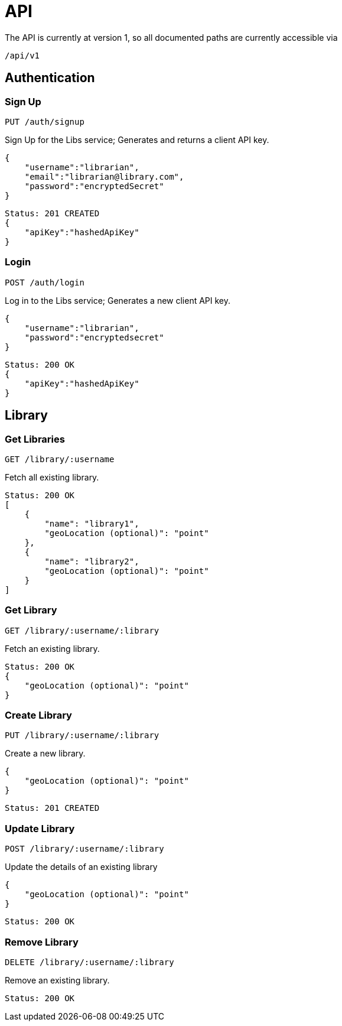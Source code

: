 = API

The API is currently at version 1, so all documented paths are currently accessible via

 /api/v1

== Authentication

=== Sign Up
 PUT /auth/signup

Sign Up for the Libs service; Generates and returns a client API key.

[source,javascript]
{
    "username":"librarian",
    "email":"librarian@library.com",
    "password":"encryptedSecret"
}

[source,javascript]
Status: 201 CREATED
{
    "apiKey":"hashedApiKey"
}

=== Login
 POST /auth/login

Log in to the Libs service; Generates a new client API key.

[source,javascript]
{
    "username":"librarian",
    "password":"encryptedsecret"
}

[source,javascript]
Status: 200 OK
{
    "apiKey":"hashedApiKey"
}

== Library
=== Get Libraries
 GET /library/:username

Fetch all existing library.

[source,javascript]
Status: 200 OK
[
    {
        "name": "library1",
        "geoLocation (optional)": "point"
    },
    {
        "name": "library2",
        "geoLocation (optional)": "point"
    }
]

=== Get Library
 GET /library/:username/:library

Fetch an existing library.

[source,javascript]
Status: 200 OK
{
    "geoLocation (optional)": "point"
}

=== Create Library
 PUT /library/:username/:library

Create a new library.

[source,javascript]
{
    "geoLocation (optional)": "point"
}

[source,javascript]
Status: 201 CREATED

=== Update Library
 POST /library/:username/:library

Update the details of an existing library

[source,javascript]
{
    "geoLocation (optional)": "point"
}

[source,javascript]
Status: 200 OK

=== Remove Library
 DELETE /library/:username/:library

Remove an existing library.
[source,javascript]
Status: 200 OK

